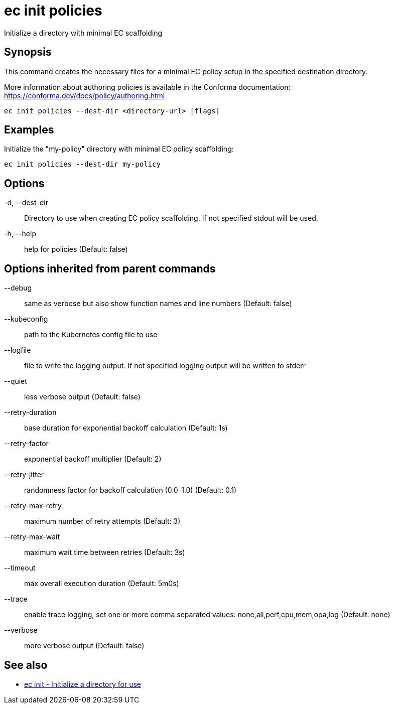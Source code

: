 = ec init policies

Initialize a directory with minimal EC scaffolding

== Synopsis

This command creates the necessary files for a minimal EC policy setup in the
specified destination directory.

More information about authoring policies is available in the Conforma documentation:
https://conforma.dev/docs/policy/authoring.html

[source,shell]
----
ec init policies --dest-dir <directory-url> [flags]
----

== Examples
Initialize the "my-policy" directory with minimal EC policy scaffolding:

  ec init policies --dest-dir my-policy

== Options

-d, --dest-dir:: Directory to use when creating EC policy scaffolding. If not specified stdout will be used.
-h, --help:: help for policies (Default: false)

== Options inherited from parent commands

--debug:: same as verbose but also show function names and line numbers (Default: false)
--kubeconfig:: path to the Kubernetes config file to use
--logfile:: file to write the logging output. If not specified logging output will be written to stderr
--quiet:: less verbose output (Default: false)
--retry-duration:: base duration for exponential backoff calculation (Default: 1s)
--retry-factor:: exponential backoff multiplier (Default: 2)
--retry-jitter:: randomness factor for backoff calculation (0.0-1.0) (Default: 0.1)
--retry-max-retry:: maximum number of retry attempts (Default: 3)
--retry-max-wait:: maximum wait time between retries (Default: 3s)
--timeout:: max overall execution duration (Default: 5m0s)
--trace:: enable trace logging, set one or more comma separated values: none,all,perf,cpu,mem,opa,log (Default: none)
--verbose:: more verbose output (Default: false)

== See also

 * xref:ec_init.adoc[ec init - Initialize a directory for use]
